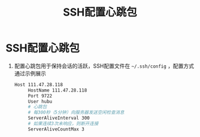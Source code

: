 :PROPERTIES:
:ID:       1e1f5d9e-2576-48b5-8c60-6ae00718d2e2
:END:
#+title: SSH配置心跳包
#+filetags: ssh

* SSH配置心跳包
1. 配置心跳包用于保持会话的活跃，SSH配置文件在 =~/.ssh/config= ，配置方式通过示例展示
   #+begin_src bash
   Host 111.47.28.118
        HostName 111.47.28.118
        Port 9722
        User hubu
        # 心跳包
        # 每300秒（5分钟）向服务器发送空闲检查消息
        ServerAliveInterval 300
        # 如果连续3次未响应，则断开连接
        ServerAliveCountMax 3
    #+end_src
